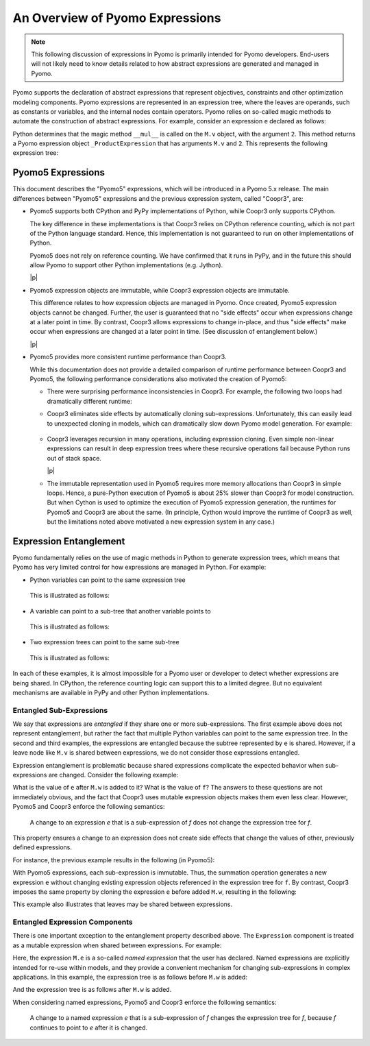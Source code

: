 .. |p| raw:: html

   <p />

An Overview of Pyomo Expressions
================================

.. note::

    This following discussion of expressions in Pyomo is primarily 
    intended for Pyomo developers.  End-users will not likely need to 
    know details related to how abstract expressions are generated and
    managed in Pyomo.

Pyomo supports the declaration of abstract expressions that represent
objectives, constraints and other optimization modeling components.
Pyomo expressions are represented in an expression tree, where the
leaves are operands, such as constants or variables, and the internal
nodes contain operators.  Pyomo relies on so-called magic methods to automate the construction of abstract
expressions.  For example, consider an expression ``e`` declared as follows:

.. doctest::

   >>> from pyomo.environ import *

   >>> M = ConcreteModel()
   >>> M.v = Var()

   >>> e = M.v*2

Python determines that the magic method ``__mul__`` is called on the ``M.v`` object, with the argument ``2``.  This method returns a Pyomo expression object ``_ProductExpression`` that has arguments ``M.v`` and ``2``.  This represents the following expression tree:

.. graphviz::

    digraph foo {
        "*" -> "v";
        "*" -> "2";
    }

Pyomo5 Expressions
------------------

This document describes the "Pyomo5" expressions, which will be
introduced in a Pyomo 5.x release.  The main differences between
"Pyomo5" expressions and the previous expression system, called
"Coopr3", are:

* Pyomo5 supports both CPython and PyPy implementations of Python,
  while Coopr3 only supports CPython.

  The key difference in these implementations is that Coopr3 relies
  on CPython reference counting, which is not part of the Python
  language standard.  Hence, this implementation is not guaranteed
  to run on other implementations of Python.

  Pyomo5 does not rely on reference counting.  We have confirmed
  that it runs in PyPy, and in the future this should allow Pyomo
  to support other Python implementations (e.g. Jython).

  |p|

* Pyomo5 expression objects are immutable, while Coopr3 expression
  objects are immutable.

  This difference relates to how expression objects are managed
  in Pyomo.  Once created, Pyomo5 expression objects cannot be
  changed.  Further, the user is guaranteed that no "side effects"
  occur when expressions change at a later point in time.  By
  contrast, Coopr3 allows expressions to change in-place, and thus
  "side effects" make occur when expressions are changed at a later
  point in time.  (See discussion of entanglement below.)

  |p|

* Pyomo5 provides more consistent runtime performance than Coopr3.

  While this documentation does not provide a detailed comparison
  of runtime performance between Coopr3 and Pyomo5, the following
  performance considerations also motivated the creation of Pyomo5:

  * There were surprising performance inconsistencies in Coopr3.  For
    example, the following two loops had dramatically different
    runtime:

    .. doctest::
        
        >> from pyomo.environ import *
        >> M = ConcreteModel()
        >> M.x = Var(range(100))

        This loop is fast.
        >> e = 0
        >> for i in range(100):
            e = e + M.x[i]

        This loop is slow.
        >> e = 0
        >> for i in range(100):
            e = M.x[i] + e

  * Coopr3 eliminates side effects by automatically cloning sub-expressions.
    Unfortunately, this can easily lead to unexpected cloning in models, which 
    can dramatically slow down Pyomo model generation.  For example:
     
     .. doctest::
        
        >> from pyomo.environ import *
        >> M = ConcreteModel()
        >> M.p = Param(initialize=3)
        >> M.q = 1/M.p
        >> M.x = Var(range(100))

        The value M.q is cloned every time it is used.
        >> e = 0
        >> for i in range(100):
            e = e + M.x[i]*M.q

  * Coopr3 leverages recursion in many operations, including expression
    cloning.  Even simple non-linear expressions can result in deep
    expression trees where these recursive operations fail because
    Python runs out of stack space.

    |p|

  * The immutable representation used in Pyomo5 requires more memory allocations
    than Coopr3 in simple loops.  Hence, a pure-Python execution of Pyomo5
    is about 25% slower than Coopr3 for model construction.  But when Cython is used
    to optimize the execution of Pyomo5 expression generation, the 
    runtimes for Pyomo5 and Coopr3 are about the same.  (In principle,
    Cython would improve the runtime of Coopr3 as well, but the limitations
    noted above motivated a new expression system in any case.)

Expression Entanglement
-----------------------

Pyomo fundamentally relies on the use of magic methods in Python
to generate expression trees, which means that Pyomo has very limited
control for how expressions are managed in Python.  For example:

* Python variables can point to the same expression tree

    .. doctest::

       >>> from pyomo.environ import *
       >>> M = ConcreteModel()
       >>> M.v = Var()

       >>> e = f = 2*M.v

  This is illustrated as follows:

    .. graphviz::

        digraph foo {
            {
            e [shape=box]
            f [shape=box]
            }
            "*" -> 2;
            "*" -> v;
            subgraph cluster { "*"; 2; v; }
            e -> "*" [splines=curved, style=dashed];
            f -> "*" [splines=curved, style=dashed];
        }

* A variable can point to a sub-tree that another variable points to

    .. doctest::

       >>> from pyomo.environ import *
       >>> M = ConcreteModel()
       >>> M.v = Var()

       >>> e = 2*M.v
       >>> f = e + 3

  This is illustrated as follows:

    .. graphviz::

        digraph foo {
            {
            e [shape=box]
            f [shape=box]
            }
            "*" -> 2;
            "*" -> v;
            "+" -> "*";
            "+" -> 3;
            subgraph cluster { "+"; 3; "*"; 2; v; }
            e -> "*" [splines=curved, style=dashed, constraint=false];
            f -> "+" [splines=curved, style=dashed];
        }

* Two expression trees can point to the same sub-tree

    .. doctest::

       >>> from pyomo.environ import *
       >>> M = ConcreteModel()
       >>> M.v = Var()

       >>> e = 2*M.v
       >>> f = e + 3
       >>> g = e + 4

  This is illustrated as follows:

    .. graphviz::

        digraph foo {
            {
            e [shape=box]
            f [shape=box]
            g [shape=box]
            }
            x [label="+"];
            "*" -> 2;
            "*" -> v;
            "+" -> "*";
            "+" -> 3;
            x -> 4;
            x -> "*";
            subgraph cluster { x; 4; "+"; 3; "*"; 2; v; }
            e -> "*" [splines=curved, style=dashed, constraint=false];
            f -> "+" [splines=curved, style=dashed];
            g -> x [splines=curved, style=dashed];
        }

In each of these examples, it is almost impossible for a Pyomo user
or developer to detect whether expressions are being shared.  In
CPython, the reference counting logic can support this to a limited
degree.  But no equivalent mechanisms are available in PyPy and
other Python implementations.

Entangled Sub-Expressions
~~~~~~~~~~~~~~~~~~~~~~~~~

We say that expressions are *entangled* if they share one or more
sub-expressions.  The first example above does not represent
entanglement, but rather the fact that multiple Python variables
can point to the same expression tree.  In the second and third
examples, the expressions are entangled because the subtree represented
by ``e`` is shared.  However, if a leave node like ``M.v`` is shared
between expressions, we do not consider those expressions entangled.

Expression entanglement is problematic because shared expressions complicate
the expected behavior when sub-expressions are changed.  Consider the following example:

.. doctest::

   >>> from pyomo.environ import *
   >>> M = ConcreteModel()
   >>> M.v = Var()
   >>> M.w = Var()

   >>> e = 2*M.v
   >>> f = e + 3

   >>  e += M.w

What is the value of ``e`` after ``M.w`` is added to it?  What is the
value of ``f``?  The answers to these questions are not immediately
obvious, and the fact that Coopr3 uses mutable expression objects
makes them even less clear.  However, Pyomo5 and Coopr3 enforce
the following semantics:

.. pull-quote::

    A change to an expression *e* that is a sub-expression of *f*
    does not change the expression tree for *f*. 

This property ensures a change to an expression does not create side effects that change the
values of other, previously defined expressions.

For instance, the previous example results in the following (in Pyomo5):

.. graphviz::

    digraph foo {
        {
        e [shape=box]
        f [shape=box]
        }
        x [label="+"];
        "*" -> 2;
        "*" -> v;
        "+" -> "*";
        "+" -> 3;
        x -> "*";
        x -> w;
        subgraph cluster { "+"; 3; "*"; 2; v; x; w;}
        f -> "+" [splines=curved, style=dashed];
        e -> x [splines=curved, style=dashed];
    }

With Pyomo5 expressions, each sub-expression is immutable.  Thus,
the summation operation generates a new expression ``e`` without
changing existing expression objects referenced in the expression
tree for ``f``.  By contrast, Coopr3 imposes the same property by
cloning the expression ``e`` before added ``M.w``, resulting in the following:

.. graphviz::

    digraph foo {
        {
        e [shape=box]
        f [shape=box]
        }
        "*" -> 2;
        "*" -> v;
        "+" -> "*";
        "+" -> 3;
        etimes [label="*"];
        etwo [label=2];
        etimes -> etwo;
        etimes -> v;
        x [label="+"];
        x -> w;
        x -> etimes;
        subgraph cluster { "+"; 3; "*"; 2; v; x; w; etimes; etwo;}
        f -> "+" [splines=curved, style=dashed];
        e -> x [splines=curved, style=dashed];
    }

This example also illustrates that leaves may be shared between expressions.

Entangled Expression Components
~~~~~~~~~~~~~~~~~~~~~~~~~~~~~~~

There is one important exception to the entanglement property
described above.  The ``Expression`` component is treated as a
mutable expression when shared between expressions.  For example:

.. doctest::

   >>> from pyomo.environ import *
   >>> M = ConcreteModel()
   >>> M.v = Var()
   >>> M.w = Var()

   >>> M.e = Expression(expr=2*M.v)
   >>> f = M.e + 3

   >>  M.e += M.w

Here, the expression ``M.e`` is a so-called *named expression* that
the user has declared.  Named expressions are explicitly intended
for re-use within models, and they provide a convenient mechanism
for changing sub-expressions in complex applications.  In this example, the
expression tree is as follows before ``M.w`` is added:

.. graphviz::

    digraph foo {
        {
        f [shape=box]
        }
        "*" -> 2;
        "*" -> v;
        "+" -> "M.e";
        "+" -> 3;
        "M.e" -> "*";
        subgraph cluster { "+"; 3; "*"; 2; v; "M.e";}
        f -> "+" [splines=curved, style=dashed];
    }


And the expression tree is as follows after ``M.w`` is added.

.. graphviz::

    digraph foo {
        {
        f [shape=box]
        }
        x [label="+"];
        "*" -> 2;
        "*" -> v;
        "+" -> "M.e";
        "+" -> 3;
        x -> "*";
        x -> w;
        "M.e" -> x;
        subgraph cluster { "+"; 3; "*"; 2; v; "M.e"; x; w;}
        f -> "+" [splines=curved, style=dashed];
    }


When considering named expressions, Pyomo5 and Coopr3 enforce
the following semantics:

.. pull-quote::

    A change to a named expression *e* that is a sub-expression of
    *f* changes the expression tree for *f*, because *f* continues
    to point to *e* after it is changed.

